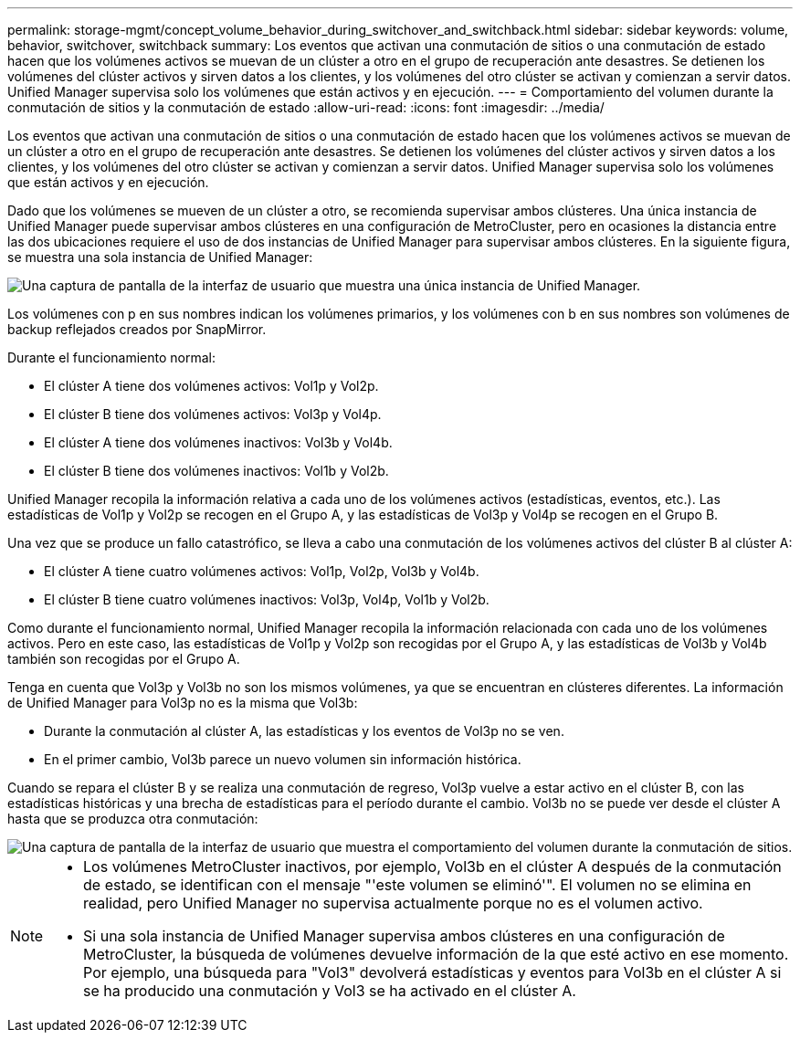 ---
permalink: storage-mgmt/concept_volume_behavior_during_switchover_and_switchback.html 
sidebar: sidebar 
keywords: volume, behavior, switchover, switchback 
summary: Los eventos que activan una conmutación de sitios o una conmutación de estado hacen que los volúmenes activos se muevan de un clúster a otro en el grupo de recuperación ante desastres. Se detienen los volúmenes del clúster activos y sirven datos a los clientes, y los volúmenes del otro clúster se activan y comienzan a servir datos. Unified Manager supervisa solo los volúmenes que están activos y en ejecución. 
---
= Comportamiento del volumen durante la conmutación de sitios y la conmutación de estado
:allow-uri-read: 
:icons: font
:imagesdir: ../media/


[role="lead"]
Los eventos que activan una conmutación de sitios o una conmutación de estado hacen que los volúmenes activos se muevan de un clúster a otro en el grupo de recuperación ante desastres. Se detienen los volúmenes del clúster activos y sirven datos a los clientes, y los volúmenes del otro clúster se activan y comienzan a servir datos. Unified Manager supervisa solo los volúmenes que están activos y en ejecución.

Dado que los volúmenes se mueven de un clúster a otro, se recomienda supervisar ambos clústeres. Una única instancia de Unified Manager puede supervisar ambos clústeres en una configuración de MetroCluster, pero en ocasiones la distancia entre las dos ubicaciones requiere el uso de dos instancias de Unified Manager para supervisar ambos clústeres. En la siguiente figura, se muestra una sola instancia de Unified Manager:

image::../media/opm_mcc_switchover.gif[Una captura de pantalla de la interfaz de usuario que muestra una única instancia de Unified Manager.]

Los volúmenes con p en sus nombres indican los volúmenes primarios, y los volúmenes con b en sus nombres son volúmenes de backup reflejados creados por SnapMirror.

Durante el funcionamiento normal:

* El clúster A tiene dos volúmenes activos: Vol1p y Vol2p.
* El clúster B tiene dos volúmenes activos: Vol3p y Vol4p.
* El clúster A tiene dos volúmenes inactivos: Vol3b y Vol4b.
* El clúster B tiene dos volúmenes inactivos: Vol1b y Vol2b.


Unified Manager recopila la información relativa a cada uno de los volúmenes activos (estadísticas, eventos, etc.). Las estadísticas de Vol1p y Vol2p se recogen en el Grupo A, y las estadísticas de Vol3p y Vol4p se recogen en el Grupo B.

Una vez que se produce un fallo catastrófico, se lleva a cabo una conmutación de los volúmenes activos del clúster B al clúster A:

* El clúster A tiene cuatro volúmenes activos: Vol1p, Vol2p, Vol3b y Vol4b.
* El clúster B tiene cuatro volúmenes inactivos: Vol3p, Vol4p, Vol1b y Vol2b.


Como durante el funcionamiento normal, Unified Manager recopila la información relacionada con cada uno de los volúmenes activos. Pero en este caso, las estadísticas de Vol1p y Vol2p son recogidas por el Grupo A, y las estadísticas de Vol3b y Vol4b también son recogidas por el Grupo A.

Tenga en cuenta que Vol3p y Vol3b no son los mismos volúmenes, ya que se encuentran en clústeres diferentes. La información de Unified Manager para Vol3p no es la misma que Vol3b:

* Durante la conmutación al clúster A, las estadísticas y los eventos de Vol3p no se ven.
* En el primer cambio, Vol3b parece un nuevo volumen sin información histórica.


Cuando se repara el clúster B y se realiza una conmutación de regreso, Vol3p vuelve a estar activo en el clúster B, con las estadísticas históricas y una brecha de estadísticas para el período durante el cambio. Vol3b no se puede ver desde el clúster A hasta que se produzca otra conmutación:

image::../media/opm_mcc_volumes.gif[Una captura de pantalla de la interfaz de usuario que muestra el comportamiento del volumen durante la conmutación de sitios.]

[NOTE]
====
* Los volúmenes MetroCluster inactivos, por ejemplo, Vol3b en el clúster A después de la conmutación de estado, se identifican con el mensaje "'este volumen se eliminó'". El volumen no se elimina en realidad, pero Unified Manager no supervisa actualmente porque no es el volumen activo.
* Si una sola instancia de Unified Manager supervisa ambos clústeres en una configuración de MetroCluster, la búsqueda de volúmenes devuelve información de la que esté activo en ese momento. Por ejemplo, una búsqueda para "Vol3" devolverá estadísticas y eventos para Vol3b en el clúster A si se ha producido una conmutación y Vol3 se ha activado en el clúster A.


====